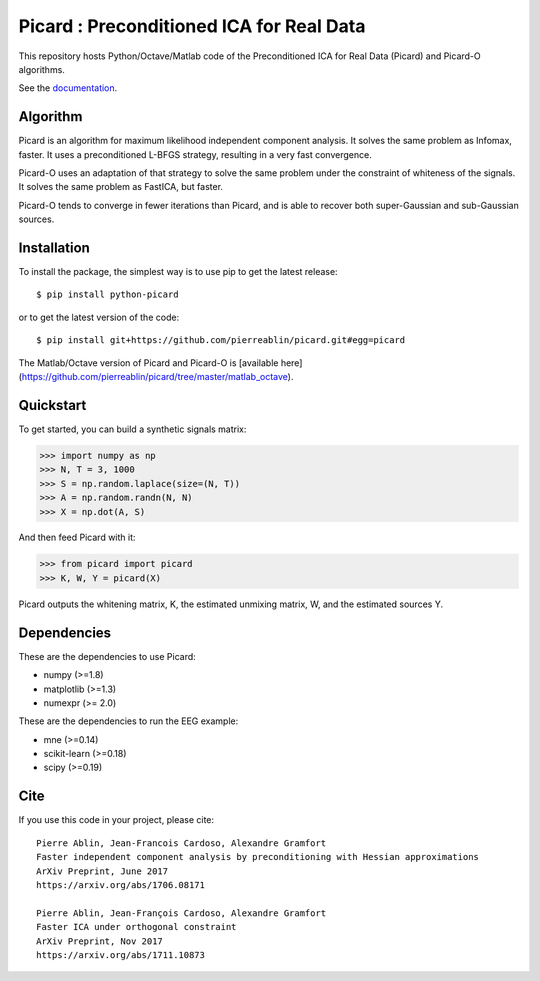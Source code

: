 Picard : Preconditioned ICA for Real Data
=========================================

|Travis|_ |Codecov|_

.. |Travis| image:: https://api.travis-ci.org/pierreablin/picard.svg?branch=master
.. _Travis: https://travis-ci.org/pierreablin/picard

.. |Codecov| image:: http://codecov.io/github/pierreablin/picard/coverage.svg?branch=master
.. _Codecov: http://codecov.io/github/pierreablin/picard?branch=master

This repository hosts Python/Octave/Matlab code of the Preconditioned ICA
for Real Data (Picard) and Picard-O algorithms.

See the `documentation <https://pierreablin.github.io/picard/index.html>`_.

Algorithm
---------

Picard is an algorithm for maximum likelihood independent component analysis.
It solves the same problem as Infomax, faster.
It uses a preconditioned L-BFGS strategy, resulting in a very fast convergence.


Picard-O uses an adaptation of that strategy to solve the same problem under the
constraint of whiteness of the signals. It solves the same problem as
FastICA, but faster.

Picard-O tends to converge in fewer iterations than Picard, and is able to recover both super-Gaussian and sub-Gaussian sources.


Installation
------------

To install the package, the simplest way is to use pip to get the latest release::

  $ pip install python-picard

or to get the latest version of the code::

  $ pip install git+https://github.com/pierreablin/picard.git#egg=picard

The Matlab/Octave version of Picard and Picard-O is [available here](https://github.com/pierreablin/picard/tree/master/matlab_octave).

Quickstart
----------

To get started, you can build a synthetic signals matrix:

.. code:: python

   >>> import numpy as np
   >>> N, T = 3, 1000
   >>> S = np.random.laplace(size=(N, T))
   >>> A = np.random.randn(N, N)
   >>> X = np.dot(A, S)

And then feed Picard with it:

.. code:: python

   >>> from picard import picard
   >>> K, W, Y = picard(X)

Picard outputs the whitening matrix, K, the estimated unmixing matrix, W, and
the estimated sources Y.


Dependencies
------------

These are the dependencies to use Picard:

* numpy (>=1.8)
* matplotlib (>=1.3)
* numexpr (>= 2.0)

These are the dependencies to run the EEG example:

* mne (>=0.14)
* scikit-learn (>=0.18)
* scipy (>=0.19)

Cite
----

If you use this code in your project, please cite::

    Pierre Ablin, Jean-Francois Cardoso, Alexandre Gramfort
    Faster independent component analysis by preconditioning with Hessian approximations
    ArXiv Preprint, June 2017
    https://arxiv.org/abs/1706.08171

    Pierre Ablin, Jean-François Cardoso, Alexandre Gramfort
    Faster ICA under orthogonal constraint
    ArXiv Preprint, Nov 2017
    https://arxiv.org/abs/1711.10873
